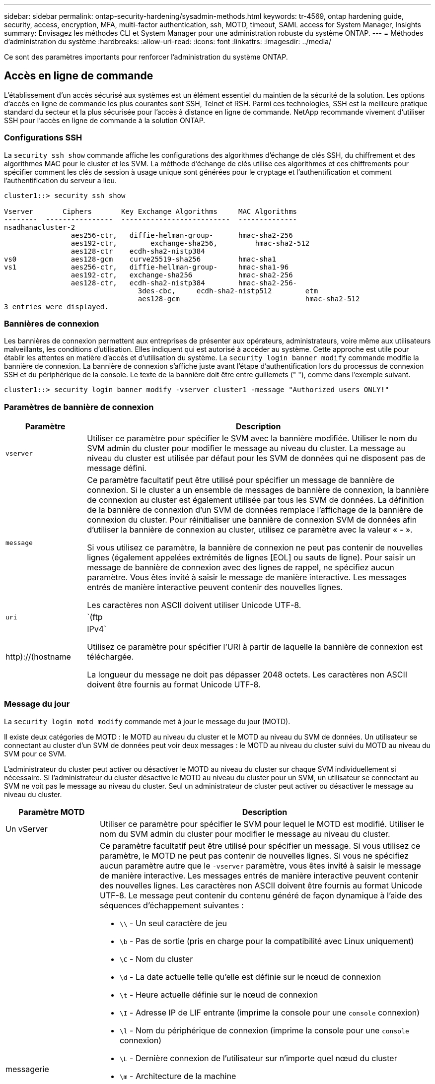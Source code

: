 ---
sidebar: sidebar 
permalink: ontap-security-hardening/sysadmin-methods.html 
keywords: tr-4569, ontap hardening guide, security, access, encryption, MFA, multi-factor authentication, ssh, MOTD, timeout, SAML access for System Manager, Insights 
summary: Envisagez les méthodes CLI et System Manager pour une administration robuste du système ONTAP. 
---
= Méthodes d'administration du système
:hardbreaks:
:allow-uri-read: 
:icons: font
:linkattrs: 
:imagesdir: ../media/


[role="lead"]
Ce sont des paramètres importants pour renforcer l'administration du système ONTAP.



== Accès en ligne de commande

L'établissement d'un accès sécurisé aux systèmes est un élément essentiel du maintien de la sécurité de la solution. Les options d'accès en ligne de commande les plus courantes sont SSH, Telnet et RSH. Parmi ces technologies, SSH est la meilleure pratique standard du secteur et la plus sécurisée pour l'accès à distance en ligne de commande. NetApp recommande vivement d'utiliser SSH pour l'accès en ligne de commande à la solution ONTAP.



=== Configurations SSH

La `security ssh show` commande affiche les configurations des algorithmes d'échange de clés SSH, du chiffrement et des algorithmes MAC pour le cluster et les SVM. La méthode d'échange de clés utilise ces algorithmes et ces chiffrements pour spécifier comment les clés de session à usage unique sont générées pour le cryptage et l'authentification et comment l'authentification du serveur a lieu.

[listing]
----
cluster1::> security ssh show

Vserver       Ciphers       Key Exchange Algorithms     MAC Algorithms
--------  ----------------  --------------------------  --------------
nsadhanacluster-2
                aes256-ctr,   diffie-helman-group-      hmac-sha2-256
                aes192-ctr,	   exchange-sha256,         hmac-sha2-512
                aes128-ctr    ecdh-sha2-nistp384
vs0             aes128-gcm    curve25519-sha256         hmac-sha1
vs1             aes256-ctr,   diffie-hellman-group-     hmac-sha1-96
                aes192-ctr,   exchange-sha256           hmac-sha2-256
                aes128-ctr,   ecdh-sha2-nistp384        hmac-sha2-256-
				3des-cbc,     ecdh-sha2-nistp512        etm
				aes128-gcm                              hmac-sha2-512
3 entries were displayed.

----


=== Bannières de connexion

Les bannières de connexion permettent aux entreprises de présenter aux opérateurs, administrateurs, voire même aux utilisateurs malveillants, les conditions d'utilisation. Elles indiquent qui est autorisé à accéder au système. Cette approche est utile pour établir les attentes en matière d'accès et d'utilisation du système. La `security login banner modify` commande modifie la bannière de connexion. La bannière de connexion s'affiche juste avant l'étape d'authentification lors du processus de connexion SSH et du périphérique de la console. Le texte de la bannière doit être entre guillemets (" "), comme dans l'exemple suivant.

[listing]
----
cluster1::> security login banner modify -vserver cluster1 -message "Authorized users ONLY!"
----


=== Paramètres de bannière de connexion

[cols="19%,81%"]
|===
| Paramètre | Description 


| `vserver` | Utiliser ce paramètre pour spécifier le SVM avec la bannière modifiée. Utiliser le nom du SVM admin du cluster pour modifier le message au niveau du cluster. La message au niveau du cluster est utilisée par défaut pour les SVM de données qui ne disposent pas de message défini. 


| `message`  a| 
Ce paramètre facultatif peut être utilisé pour spécifier un message de bannière de connexion. Si le cluster a un ensemble de messages de bannière de connexion, la bannière de connexion au cluster est également utilisée par tous les SVM de données. La définition de la bannière de connexion d'un SVM de données remplace l'affichage de la bannière de connexion du cluster. Pour réinitialiser une bannière de connexion SVM de données afin d'utiliser la bannière de connexion au cluster, utilisez ce paramètre avec la valeur « - ».

Si vous utilisez ce paramètre, la bannière de connexion ne peut pas contenir de nouvelles lignes (également appelées extrémités de lignes [EOL] ou sauts de ligne). Pour saisir un message de bannière de connexion avec des lignes de rappel, ne spécifiez aucun paramètre. Vous êtes invité à saisir le message de manière interactive. Les messages entrés de manière interactive peuvent contenir des nouvelles lignes.

Les caractères non ASCII doivent utiliser Unicode UTF-8.



| `uri`  a| 
`(ftp|http)://(hostname|IPv4`

Utilisez ce paramètre pour spécifier l'URI à partir de laquelle la bannière de connexion est téléchargée.

La longueur du message ne doit pas dépasser 2048 octets. Les caractères non ASCII doivent être fournis au format Unicode UTF-8.

|===


=== Message du jour

La `security login motd modify` commande met à jour le message du jour (MOTD).

Il existe deux catégories de MOTD : le MOTD au niveau du cluster et le MOTD au niveau du SVM de données. Un utilisateur se connectant au cluster d'un SVM de données peut voir deux messages : le MOTD au niveau du cluster suivi du MOTD au niveau du SVM pour ce SVM.

L'administrateur du cluster peut activer ou désactiver le MOTD au niveau du cluster sur chaque SVM individuellement si nécessaire. Si l'administrateur du cluster désactive le MOTD au niveau du cluster pour un SVM, un utilisateur se connectant au SVM ne voit pas le message au niveau du cluster. Seul un administrateur de cluster peut activer ou désactiver le message au niveau du cluster.

[cols="22%,78%"]
|===
| Paramètre MOTD | Description 


| Un vServer | Utiliser ce paramètre pour spécifier le SVM pour lequel le MOTD est modifié. Utiliser le nom du SVM admin du cluster pour modifier le message au niveau du cluster. 


| messagerie  a| 
Ce paramètre facultatif peut être utilisé pour spécifier un message. Si vous utilisez ce paramètre, le MOTD ne peut pas contenir de nouvelles lignes. Si vous ne spécifiez aucun paramètre autre que le `-vserver` paramètre, vous êtes invité à saisir le message de manière interactive. Les messages entrés de manière interactive peuvent contenir des nouvelles lignes. Les caractères non ASCII doivent être fournis au format Unicode UTF-8. Le message peut contenir du contenu généré de façon dynamique à l'aide des séquences d'échappement suivantes :

* `\\` - Un seul caractère de jeu
* `\b` - Pas de sortie (pris en charge pour la compatibilité avec Linux uniquement)
* `\C` - Nom du cluster
* `\d` - La date actuelle telle qu'elle est définie sur le nœud de connexion
* `\t` - Heure actuelle définie sur le nœud de connexion
* `\I` - Adresse IP de LIF entrante (imprime la console pour une `console` connexion)
* `\l` - Nom du périphérique de connexion (imprime la console pour une `console` connexion)
* `\L` - Dernière connexion de l'utilisateur sur n'importe quel nœud du cluster
* `\m` - Architecture de la machine
* `\n` - Nom du nœud ou du SVM de données
* `\N` - Nom de l'utilisateur se connectant
* `\o` - Identique à \O. Fourni pour la compatibilité Linux.
* `\O` - Nom de domaine DNS du nœud. Notez que la sortie dépend de la configuration du réseau et peut être vide.
* `\r` - Numéro de version du logiciel
* `\s` - Nom du système d'exploitation
* `\u` - Nombre de sessions clustershell actives sur le nœud local. Pour l'administrateur du cluster : tous les utilisateurs du cluster shell. Pour le SVM de données admin : sessions actives uniquement pour ce SVM de données.
* `\U` - Identique à `\u`, mais a ou a `user` `users` ajouté
* `\v` - Chaîne de version de cluster effective
* `\W` - Sessions actives sur le cluster pour l'utilisateur se connectant (`who`)


|===
Pour plus d'informations sur la configuration du message du jour dans ONTAP, reportez-vous au link:../system-admin/manage-banner-motd-concept.html["Documentation ONTAP sur message du jour"].



=== Expiration de la session CLI

Le délai d'expiration par défaut de la session CLI est de 30 minutes. Le délai d'expiration est important pour éviter les sessions obsolètes et le piggydorsal de session.

Utilisez `system timeout show` la commande pour afficher le délai d'expiration actuel de la session de l'interface de ligne de commande. Pour définir la valeur du délai d'expiration, utilisez la `system timeout modify -timeout <minutes>` commande.



== Accès Internet avec NetApp ONTAP System Manager

Si un administrateur ONTAP préfère utiliser une interface graphique au lieu de l'interface de ligne de commandes pour accéder au cluster et le gérer, utilisez NetApp ONTAP System Manager. Il est inclus avec ONTAP en tant que service Web, activé par défaut et accessible à l'aide d'un navigateur. Pointez le navigateur sur le nom d'hôte si vous utilisez DNS ou l'adresse IPv4 ou IPv6 via `+https://cluster-management-LIF+`.

Si le cluster utilise un certificat numérique auto-signé, il est possible que le navigateur affiche un avertissement indiquant que le certificat n'est pas approuvé. Vous pouvez soit reconnaître le risque de continuer l'accès, soit installer un certificat numérique signé par l'autorité de certification (CA) sur le cluster pour l'authentification du serveur.

Depuis ONTAP 9.3, l'authentification SAML (Security assertion Markup Language) est une option disponible dans ONTAP System Manager.



=== Authentification SAML pour ONTAP System Manager

SAML 2.0 est une norme du secteur largement adoptée qui permet à tout fournisseur d'identités tiers conforme à la norme SAML d'effectuer un MFA à l'aide de mécanismes propres à l'IDP choisi par l'entreprise et en tant que source d'authentification unique (SSO).

Trois rôles sont définis dans la spécification SAML : le principal, l'IDP et le fournisseur de services. Dans l'implémentation de ONTAP, un principal est l'administrateur du cluster qui accède à ONTAP via ONTAP System Manager ou NetApp Active IQ Unified Manager. Le PDI est un logiciel tiers IDP. Depuis ONTAP 9.3, Microsoft Active Directory Federated Services (ADFS) et l'IDP open source Shibboleth sont des PDI pris en charge. À partir de ONTAP 9.12.1, Cisco DUO est un IDP pris en charge. Le fournisseur de services est la fonctionnalité SAML intégrée à ONTAP qui est utilisée par ONTAP System Manager ou l'application Web Active IQ Unified Manager.

Contrairement au processus de configuration à deux facteurs SSH, une fois l'authentification SAML activée, l'accès à ONTAP System Manager ou au processeur de service ONTAP requiert l'authentification de tous les administrateurs existants via ce protocole. Aucune modification n'est requise pour les comptes utilisateur du cluster. Lorsque l'authentification SAML est activée, une nouvelle méthode d'authentification de `saml` est ajoutée aux utilisateurs existants disposant des rôles d'administrateur pour `http` et `ontapi` les applications.

Une fois l'authentification SAML activée, les nouveaux comptes supplémentaires nécessitant l'accès SAML IDP doivent être définis dans ONTAP avec le rôle d'administrateur et la méthode d'authentification saml pour et les `http` `ontapi` applications. Si l'authentification SAML est désactivée à un moment ou à un autre, ces nouveaux comptes requièrent que la `password` méthode d'authentification soit définie avec le rôle d'administrateur pour `http` et `ontapi` les applications et qu'elle ajoute l' `console` application pour l'authentification ONTAP locale à ONTAP System Manager.

Une fois l'IDP SAML activé, il effectue l'authentification pour l'accès au Gestionnaire système ONTAP à l'aide des méthodes disponibles pour ce dernier, telles que le protocole LDAP (Lightweight Directory Access Protocol), Active Directory (AD), Kerberos, le mot de passe, etc. Les méthodes disponibles sont uniques au PDI. Il est important que les comptes configurés dans ONTAP aient des ID utilisateur qui correspondent aux méthodes d'authentification IDP.

Les PDI validés par NetApp sont Microsoft ADFS, Cisco DUO et Shibboleth IDP open source.

À partir de ONTAP 9.14.1, Cisco DUO peut être utilisé comme second facteur d'authentification pour SSH.

Pour plus d'informations sur MFA pour ONTAP System Manager, Active IQ Unified Manager et SSH, voir link:http://www.netapp.com/us/media/tr-4647.pdf["Tr-4647 : authentification multifacteur dans ONTAP 9"^].



=== Informations ONTAP System Manager

À partir de ONTAP 9.11.1, ONTAP System Manager fournit des informations exploitables pour aider les administrateurs du cluster à rationaliser leurs tâches quotidiennes. Les informations de sécurité sont basées sur les recommandations de ce rapport technique.

[cols="43%,57%"]
|===
| Analyse de la sécurité | Détermination 


| Telnet est activé | NetApp recommande un accès sécurisé à distance (SSH). 


| Le shell distant (RSH) est activé | NetApp recommande SSH pour un accès distant sécurisé. 


| AutoSupport utilise un protocole non sécurisé | AutoSupport n'est pas configuré pour être envoyé via lien:HTTPS. 


| La bannière de connexion n'est pas configurée au niveau du cluster | Avertissement si la bannière de connexion n'est pas configurée pour le cluster. 


| SSH utilise des chiffrements non sécurisés | Avertissement si SSH utilise des chiffrements non sécurisés. 


| Trop peu de serveurs NTP sont configurés | Avertissement si le nombre de serveurs NTP configurés est inférieur à trois. 


| Utilisateur admin par défaut non verrouillé | Lorsque vous n'utilisez aucun compte d'administration par défaut (admin ou diag) pour vous connecter à System Manager et que ces comptes ne sont pas verrouillés, il est recommandé de les verrouiller. 


| Défense contre les ransomwares : les volumes n'ont pas de règles Snapshot | Aucune règle Snapshot adéquate n'est associée à un ou plusieurs volumes. 


| Défense anti-ransomware : désactivez la suppression automatique de Snapshot | La suppression automatique des snapshots est définie pour un ou plusieurs volumes. 


| Les attaques par ransomware ne font pas l'objet d'une surveillance des volumes | La protection anti-ransomware autonome est prise en charge sur plusieurs volumes, mais pas encore configurée. 


| Les SVM ne sont pas configurés pour la protection autonome contre les ransomware | La protection anti-ransomware autonome est prise en charge sur plusieurs SVM, mais elle n'est pas encore configurée. 


| FPolicy natif n'est pas configuré | FPolicy n'est pas défini pour les SVM NAS. 


| Activez le mode actif de protection anti-ransomware autonome | Plusieurs volumes ont terminé leur mode d'apprentissage et vous pouvez activer le mode actif 


| La conformité à la norme FIPS 140-2 globale est désactivée | La conformité à la norme FIPS 140-2 globale n'est pas activée. 


| Le cluster n'est pas configuré pour les notifications | Les e-mails, les webhooks ou les traphosts SNMP ne sont pas configurés pour recevoir des notifications. 
|===
Pour plus d'informations sur ONTAP System Manager Insights, consultez le link:../insights-system-optimization-task.html#view-optimization-insights["Informations exploitables avec ONTAP System Manager"].



=== Expiration de la session System Manager

Vous pouvez modifier le délai d'inactivité de la session System Manager. Le délai d'inactivité par défaut est de 30 minutes. Un délai d'expiration est important pour éviter les sessions obsolètes et le retour de session.


NOTE: Si SAML est configuré, le délai d'inactivité est contrôlé par les paramètres de l'IDP.

.Étapes
. Sélectionnez *Cluster > Paramètres*.
. Dans *UI settings*, sélectionnez image:icon_pencil.gif["Icône Modifier"].
. Dans la zone *délai d'inactivité*, saisissez une valeur de minutes comprise entre 2 et 180 ou entrez "0" pour désactiver le délai d'inactivité.
. Sélectionnez *Enregistrer*.

